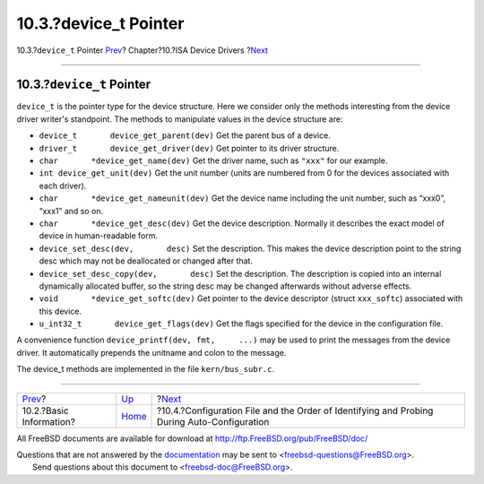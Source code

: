 =======================
10.3.?device\_t Pointer
=======================

.. raw:: html

   <div class="navheader">

10.3.?\ ``device_t`` Pointer
`Prev <isa-driver-basics.html>`__?
Chapter?10.?ISA Device Drivers
?\ `Next <isa-driver-config.html>`__

--------------

.. raw:: html

   </div>

.. raw:: html

   <div class="sect1">

.. raw:: html

   <div class="titlepage" xmlns="">

.. raw:: html

   <div>

.. raw:: html

   <div>

10.3.?\ ``device_t`` Pointer
----------------------------

.. raw:: html

   </div>

.. raw:: html

   </div>

.. raw:: html

   </div>

``device_t`` is the pointer type for the device structure. Here we
consider only the methods interesting from the device driver writer's
standpoint. The methods to manipulate values in the device structure
are:

.. raw:: html

   <div class="itemizedlist">

-  ``device_t       device_get_parent(dev)`` Get the parent bus of a
   device.

-  ``driver_t       device_get_driver(dev)`` Get pointer to its driver
   structure.

-  ``char       *device_get_name(dev)`` Get the driver name, such as
   ``"xxx"`` for our example.

-  ``int device_get_unit(dev)`` Get the unit number (units are numbered
   from 0 for the devices associated with each driver).

-  ``char       *device_get_nameunit(dev)`` Get the device name
   including the unit number, such as “xxx0”, “xxx1” and so on.

-  ``char       *device_get_desc(dev)`` Get the device description.
   Normally it describes the exact model of device in human-readable
   form.

-  ``device_set_desc(dev,       desc)`` Set the description. This makes
   the device description point to the string desc which may not be
   deallocated or changed after that.

-  ``device_set_desc_copy(dev,       desc)`` Set the description. The
   description is copied into an internal dynamically allocated buffer,
   so the string desc may be changed afterwards without adverse effects.

-  ``void       *device_get_softc(dev)`` Get pointer to the device
   descriptor (struct ``xxx_softc``) associated with this device.

-  ``u_int32_t       device_get_flags(dev)`` Get the flags specified for
   the device in the configuration file.

.. raw:: html

   </div>

A convenience function ``device_printf(dev, fmt,     ...)`` may be used
to print the messages from the device driver. It automatically prepends
the unitname and colon to the message.

The device\_t methods are implemented in the file ``kern/bus_subr.c``.

.. raw:: html

   </div>

.. raw:: html

   <div class="navfooter">

--------------

+--------------------------------------+----------------------------+------------------------------------------------------------------------------------------------+
| `Prev <isa-driver-basics.html>`__?   | `Up <isa-driver.html>`__   | ?\ `Next <isa-driver-config.html>`__                                                           |
+--------------------------------------+----------------------------+------------------------------------------------------------------------------------------------+
| 10.2.?Basic Information?             | `Home <index.html>`__      | ?10.4.?Configuration File and the Order of Identifying and Probing During Auto-Configuration   |
+--------------------------------------+----------------------------+------------------------------------------------------------------------------------------------+

.. raw:: html

   </div>

All FreeBSD documents are available for download at
http://ftp.FreeBSD.org/pub/FreeBSD/doc/

| Questions that are not answered by the
  `documentation <http://www.FreeBSD.org/docs.html>`__ may be sent to
  <freebsd-questions@FreeBSD.org\ >.
|  Send questions about this document to <freebsd-doc@FreeBSD.org\ >.
